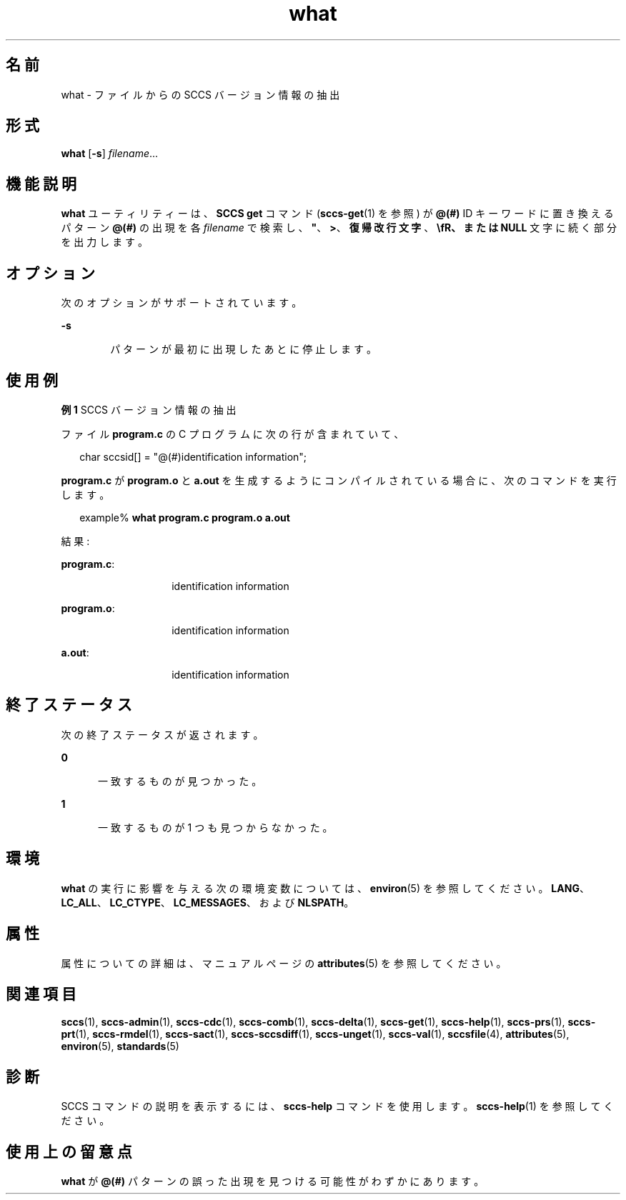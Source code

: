 '\" te
.\" Copyright (c) 2002, 2011, Oracle and/or its affiliates. All rights reserved.
.\" Copyright 1989 AT&T
.TH what 1 "2011 年 3 月 23 日" "SunOS 5.11" "ユーザーコマンド"
.SH 名前
what \- ファイルからの SCCS バージョン情報の抽出
.SH 形式
.LP
.nf
\fBwhat\fR [\fB-s\fR] \fIfilename\fR...
.fi

.SH 機能説明
.sp
.LP
\fBwhat\fR ユーティリティーは、\fBSCCS\fR \fBget\fR コマンド (\fBsccs-get\fR(1) を参照) が \fB@(#)\fR ID キーワードに置き換えるパターン \fB@(#)\fR の出現を各 \fIfilename\fR で検索し、\fB"\fR、\fB>\fR、\fB復帰改行文字\fR、\fB\\fR、または \fBNULL\fR 文字に続く部分を出力します。
.SH オプション
.sp
.LP
次のオプションがサポートされています。
.sp
.ne 2
.mk
.na
\fB\fB-s\fR\fR
.ad
.RS 6n
.rt  
パターンが最初に出現したあとに停止します。
.RE

.SH 使用例
.LP
\fB例 1 \fRSCCS バージョン情報の抽出
.sp
.LP
ファイル \fBprogram.c\fR の C プログラムに次の行が含まれていて、

.sp
.in +2
.nf
char sccsid[\|] = "\|@(#)identification information\|";
.fi
.in -2
.sp

.sp
.LP
\fBprogram.c\fR が \fBprogram.o\fR と \fBa.out\fR を生成するようにコンパイルされている場合に、次のコマンドを実行します。

.sp
.in +2
.nf
example% \fBwhat program.c program.o a.out\fR
.fi
.in -2
.sp

.sp
.LP
結果:

.sp
.ne 2
.mk
.na
\fB\fBprogram.c\fR:\fR
.ad
.RS 14n
.rt  
identification information
.RE

.sp
.ne 2
.mk
.na
\fB\fBprogram.o\fR:\fR
.ad
.RS 14n
.rt  
identification information
.RE

.sp
.ne 2
.mk
.na
\fB\fBa.out\fR:\fR
.ad
.RS 14n
.rt  
identification information
.RE

.SH 終了ステータス
.sp
.LP
次の終了ステータスが返されます。
.sp
.ne 2
.mk
.na
\fB\fB0\fR\fR
.ad
.RS 5n
.rt  
一致するものが見つかった。
.RE

.sp
.ne 2
.mk
.na
\fB\fB1\fR\fR
.ad
.RS 5n
.rt  
一致するものが 1 つも見つからなかった。
.RE

.SH 環境
.sp
.LP
\fBwhat\fR の実行に影響を与える次の環境変数については、\fBenviron\fR(5) を参照してください。\fBLANG\fR、\fBLC_ALL\fR、\fBLC_CTYPE\fR、\fBLC_MESSAGES\fR、および \fBNLSPATH\fR。
.SH 属性
.sp
.LP
属性についての詳細は、マニュアルページの \fBattributes\fR(5) を参照してください。
.sp

.sp
.TS
tab() box;
cw(2.75i) |cw(2.75i) 
lw(2.75i) |lw(2.75i) 
.
属性タイプ属性値
_
使用条件developer/build/make
_
インタフェースの安定性確実
_
標準T{
\fBstandards\fR(5) を参照してください。
T}
.TE

.SH 関連項目
.sp
.LP
\fBsccs\fR(1), \fBsccs-admin\fR(1), \fBsccs-cdc\fR(1), \fBsccs-comb\fR(1), \fBsccs-delta\fR(1), \fBsccs-get\fR(1), \fBsccs-help\fR(1), \fBsccs-prs\fR(1), \fBsccs-prt\fR(1), \fBsccs-rmdel\fR(1), \fBsccs-sact\fR(1), \fBsccs-sccsdiff\fR(1), \fBsccs-unget\fR(1), \fBsccs-val\fR(1), \fBsccsfile\fR(4), \fBattributes\fR(5), \fBenviron\fR(5), \fBstandards\fR(5)
.SH 診断
.sp
.LP
SCCS コマンドの説明を表示するには、\fBsccs-help\fR コマンドを使用します。\fBsccs-help\fR(1) を参照してください。
.SH 使用上の留意点
.sp
.LP
\fBwhat\fR が \fB@(#)\fR パターンの誤った出現を見つける可能性がわずかにあります。
